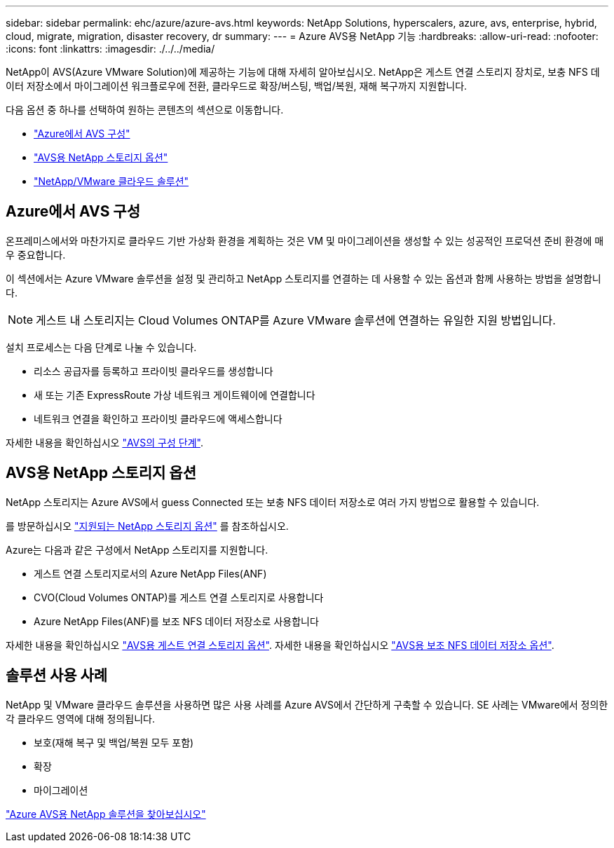 ---
sidebar: sidebar 
permalink: ehc/azure/azure-avs.html 
keywords: NetApp Solutions, hyperscalers, azure, avs, enterprise, hybrid, cloud, migrate, migration, disaster recovery, dr 
summary:  
---
= Azure AVS용 NetApp 기능
:hardbreaks:
:allow-uri-read: 
:nofooter: 
:icons: font
:linkattrs: 
:imagesdir: ./../../media/


[role="lead"]
NetApp이 AVS(Azure VMware Solution)에 제공하는 기능에 대해 자세히 알아보십시오. NetApp은 게스트 연결 스토리지 장치로, 보충 NFS 데이터 저장소에서 마이그레이션 워크플로우에 전환, 클라우드로 확장/버스팅, 백업/복원, 재해 복구까지 지원합니다.

다음 옵션 중 하나를 선택하여 원하는 콘텐츠의 섹션으로 이동합니다.

* link:#config["Azure에서 AVS 구성"]
* link:#datastore["AVS용 NetApp 스토리지 옵션"]
* link:#solutions["NetApp/VMware 클라우드 솔루션"]




== Azure에서 AVS 구성

온프레미스에서와 마찬가지로 클라우드 기반 가상화 환경을 계획하는 것은 VM 및 마이그레이션을 생성할 수 있는 성공적인 프로덕션 준비 환경에 매우 중요합니다.

이 섹션에서는 Azure VMware 솔루션을 설정 및 관리하고 NetApp 스토리지를 연결하는 데 사용할 수 있는 옵션과 함께 사용하는 방법을 설명합니다.


NOTE: 게스트 내 스토리지는 Cloud Volumes ONTAP를 Azure VMware 솔루션에 연결하는 유일한 지원 방법입니다.

설치 프로세스는 다음 단계로 나눌 수 있습니다.

* 리소스 공급자를 등록하고 프라이빗 클라우드를 생성합니다
* 새 또는 기존 ExpressRoute 가상 네트워크 게이트웨이에 연결합니다
* 네트워크 연결을 확인하고 프라이빗 클라우드에 액세스합니다


자세한 내용을 확인하십시오 link:azure-setup.html["AVS의 구성 단계"].



== AVS용 NetApp 스토리지 옵션

NetApp 스토리지는 Azure AVS에서 guess Connected 또는 보충 NFS 데이터 저장소로 여러 가지 방법으로 활용할 수 있습니다.

를 방문하십시오 link:../ehc-support-configs.html["지원되는 NetApp 스토리지 옵션"] 를 참조하십시오.

Azure는 다음과 같은 구성에서 NetApp 스토리지를 지원합니다.

* 게스트 연결 스토리지로서의 Azure NetApp Files(ANF)
* CVO(Cloud Volumes ONTAP)를 게스트 연결 스토리지로 사용합니다
* Azure NetApp Files(ANF)를 보조 NFS 데이터 저장소로 사용합니다


자세한 내용을 확인하십시오 link:azure-guest.html["AVS용 게스트 연결 스토리지 옵션"]. 자세한 내용을 확인하십시오 link:azure-native-nfs-datastore-option.html["AVS용 보조 NFS 데이터 저장소 옵션"].



== 솔루션 사용 사례

NetApp 및 VMware 클라우드 솔루션을 사용하면 많은 사용 사례를 Azure AVS에서 간단하게 구축할 수 있습니다. SE 사례는 VMware에서 정의한 각 클라우드 영역에 대해 정의됩니다.

* 보호(재해 복구 및 백업/복원 모두 포함)
* 확장
* 마이그레이션


link:azure-solutions.html["Azure AVS용 NetApp 솔루션을 찾아보십시오"]
